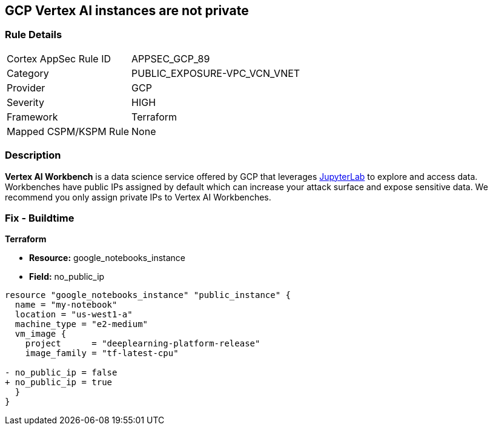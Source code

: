 == GCP Vertex AI instances are not private


=== Rule Details

[cols="1,3"]
|===
|Cortex AppSec Rule ID |APPSEC_GCP_89
|Category |PUBLIC_EXPOSURE-VPC_VCN_VNET
|Provider |GCP
|Severity |HIGH
|Framework |Terraform
|Mapped CSPM/KSPM Rule |None
|===


=== Description 


*Vertex AI Workbench* is a data science service offered by GCP that leverages https://jupyterlab.readthedocs.io/en/stable/getting_started/overview.html[JupyterLab] to explore and access data.
Workbenches have public IPs assigned by default which can increase your attack surface and expose sensitive data.
We recommend you only assign private IPs to Vertex AI Workbenches.

////
=== Fix - Runtime


* GCP Console* 


It's not currently possible to edit a * Vertex AI workbench* network setting to remove or add a public IP.
To create a * Vertex AI Workbench* with a private IP:

. Log in to the GCP Console at https://console.cloud.google.com.

. Navigate to https://console.cloud.google.com/vertex-ai/workbench/create-instance [Vertex AI Workbench].

. Scroll down to the _Networking_ section and expand.

. Locate the _External IP_ dropdown and select * None*.


* CLI Command* 


It's not currently possible to edit a * Vertex AI workbench* network settings to remove or add a public IP.
To create a private * Vertex AI Workbench* you'll need to specify the `--no-public-ip` command.
For example:


[source,shell]
----
{
 "# To create an instance from a VmImage name
gcloud beta notebooks instances create example-instance  \\
  --vm-image-project=deeplearning-platform-release  \\
  --vm-image-name=tf2-2-1-cu101-notebooks-20200110  \\
  --machine-type=n1-standard-4  \\
  --location=us-central1-b  \\
  --no-public-ip",
}
----

////

=== Fix - Buildtime


*Terraform* 


* *Resource:* google_notebooks_instance
* *Field:* no_public_ip


[source,go]
----
resource "google_notebooks_instance" "public_instance" {
  name = "my-notebook"
  location = "us-west1-a"
  machine_type = "e2-medium"
  vm_image {
    project      = "deeplearning-platform-release"
    image_family = "tf-latest-cpu"

- no_public_ip = false
+ no_public_ip = true
  }
}
----
